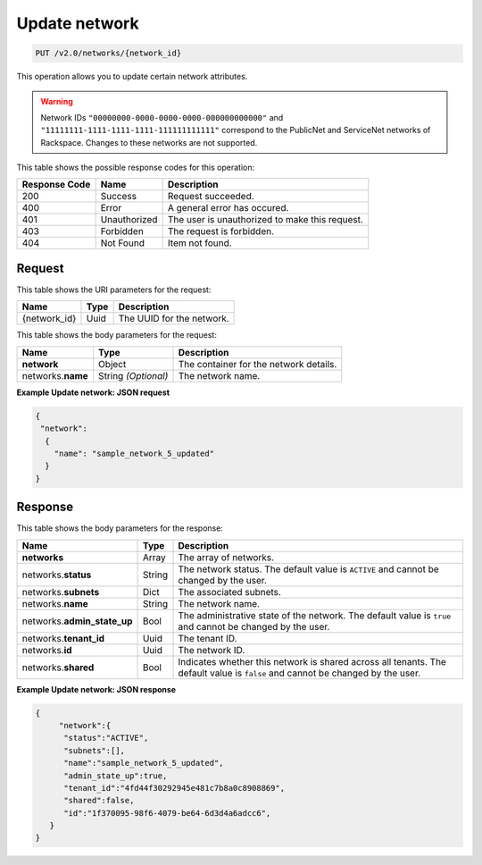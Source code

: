 ..  _put-update-network-v2.0-networks-network-id:

Update network
~~~~~~~~~~~~~~

.. code::

    PUT /v2.0/networks/{network_id}

This operation allows you to update certain network attributes.

.. warning::

   Network IDs ``"00000000-0000-0000-0000-000000000000"`` and
   ``"11111111-1111-1111-1111-111111111111"`` correspond to the PublicNet and
   ServiceNet networks of Rackspace. Changes to these networks are not
   supported.

This table shows the possible response codes for this operation:


+--------------------------+-------------------------+-------------------------+
|Response Code             |Name                     |Description              |
+==========================+=========================+=========================+
|200                       |Success                  |Request succeeded.       |
+--------------------------+-------------------------+-------------------------+
|400                       |Error                    |A general error has      |
|                          |                         |occured.                 |
+--------------------------+-------------------------+-------------------------+
|401                       |Unauthorized             |The user is unauthorized |
|                          |                         |to make this request.    |
+--------------------------+-------------------------+-------------------------+
|403                       |Forbidden                |The request is forbidden.|
+--------------------------+-------------------------+-------------------------+
|404                       |Not Found                |Item not found.          |
+--------------------------+-------------------------+-------------------------+


Request
-------

This table shows the URI parameters for the request:

+--------------------------+-------------------------+-------------------------+
|Name                      |Type                     |Description              |
+==========================+=========================+=========================+
|{network_id}              |Uuid                     |The UUID for the network.|
+--------------------------+-------------------------+-------------------------+

This table shows the body parameters for the request:

+--------------------------+-------------------------+-------------------------+
|Name                      |Type                     |Description              |
+==========================+=========================+=========================+
|**network**               |Object                   |The container for the    |
|                          |                         |network details.         |
+--------------------------+-------------------------+-------------------------+
|networks.\ **name**       |String *(Optional)*      |The network name.        |
|                          |                         |                         |
+--------------------------+-------------------------+-------------------------+

**Example Update network: JSON request**


.. code::

   {
    "network":
     {
       "name": "sample_network_5_updated"
     }
   }

Response
--------

This table shows the body parameters for the response:

+--------------------------+-------------------------+-------------------------+
|Name                      |Type                     |Description              |
+==========================+=========================+=========================+
|**networks**              |Array                    |The array of networks.   |
+--------------------------+-------------------------+-------------------------+
|networks.\ **status**     |String                   |The network status. The  |
|                          |                         |default value is         |
|                          |                         |``ACTIVE`` and cannot be |
|                          |                         |changed by the user.     |
+--------------------------+-------------------------+-------------------------+
|networks.\ **subnets**    |Dict                     |The associated subnets.  |
|                          |                         |                         |
+--------------------------+-------------------------+-------------------------+
|networks.\ **name**       |String                   |The network name.        |
|                          |                         |                         |
+--------------------------+-------------------------+-------------------------+
|networks.\                |Bool                     |The administrative state |
|**admin_state_up**        |                         |of the network. The      |
|                          |                         |default value is         |
|                          |                         |``true`` and cannot be   |
|                          |                         |changed by the user.     |
+--------------------------+-------------------------+-------------------------+
|networks.\ **tenant_id**  |Uuid                     |The tenant ID.           |
|                          |                         |                         |
+--------------------------+-------------------------+-------------------------+
|networks.\ **id**         |Uuid                     |The network ID.          |
|                          |                         |                         |
+--------------------------+-------------------------+-------------------------+
|networks.\ **shared**     |Bool                     |Indicates whether this   |
|                          |                         |network is shared across |
|                          |                         |all tenants. The default |
|                          |                         |value is ``false`` and   |
|                          |                         |cannot be changed by the |
|                          |                         |user.                    |
+--------------------------+-------------------------+-------------------------+

**Example Update network: JSON response**


.. code::

   {
        "network":{
         "status":"ACTIVE",
         "subnets":[],
         "name":"sample_network_5_updated",
         "admin_state_up":true,
         "tenant_id":"4fd44f30292945e481c7b8a0c8908869",
         "shared":false,
         "id":"1f370095-98f6-4079-be64-6d3d4a6adcc6",
      }
   }
